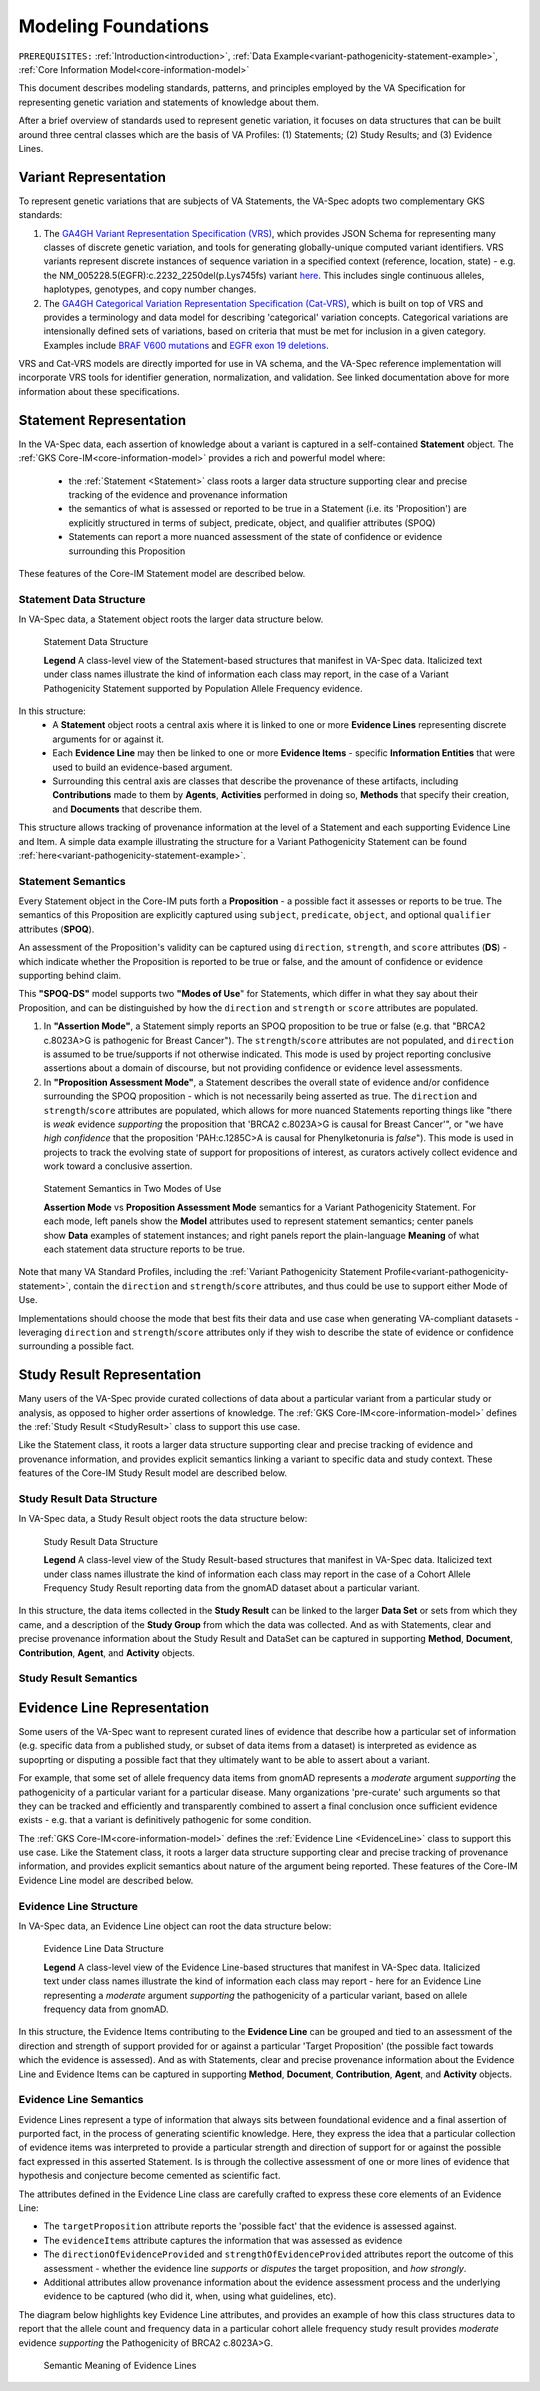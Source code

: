 .. _modeling-foundations:

Modeling Foundations
!!!!!!!!!!!!!!!!!!!!

``PREREQUISITES:`` :ref:`Introduction<introduction>`, :ref:`Data Example<variant-pathogenicity-statement-example>`, :ref:`Core Information Model<core-information-model>`

This document describes modeling standards, patterns, and principles employed by the VA Specification for representing genetic variation and statements of knowledge about them. 

After a brief overview of standards used to represent genetic variation, it focuses on data structures that can be built around three central classes which are the basis of VA Profiles: (1) Statements; (2) Study Results; and (3) Evidence Lines. 

Variant Representation
@@@@@@@@@@@@@@@@@@@@@@
To represent genetic variations that are subjects of VA Statements, the VA-Spec adopts two complementary GKS standards:

#. The `GA4GH Variant Representation Specification (VRS) <https://vrs.ga4gh.org/en/latest/index.html>`_, which provides JSON Schema for representing many classes of discrete genetic variation, and tools for generating globally-unique computed variant identifiers. VRS variants represent discrete instances of sequence variation in a specified context (reference, location, state) - e.g. the NM_005228.5(EGFR):c.2232_2250del(p.Lys745fs) variant `here <https://www.ncbi.nlm.nih.gov/clinvar/variation/177787/>`_. This includes single continuous alleles, haplotypes, genotypes, and copy number changes.

#. The `GA4GH Categorical Variation Representation Specification (Cat-VRS) <https://github.com/ga4gh/cat-vrs?tab=readme-ov-file>`_, which is built on top of VRS and provides a terminology and data model for describing 'categorical' variation concepts. Categorical variations are intensionally defined sets of variations, based on criteria that must be met for inclusion in a given category. Examples include `BRAF V600 mutations <https://civicdb.org/molecular-profiles/17/summary>`_ and `EGFR exon 19 deletions <https://civicdb.org/molecular-profiles/133/summary>`_. 

VRS and Cat-VRS models are directly imported for use in VA schema, and the VA-Spec reference implementation will incorporate VRS tools for identifier generation, normalization, and validation. See linked documentation above for more information about these specifications.  

Statement Representation
@@@@@@@@@@@@@@@@@@@@@@@@

In the VA-Spec data, each assertion of knowledge about a variant is captured in a self-contained **Statement** object. The :ref:`GKS Core-IM<core-information-model>` provides a rich and powerful model where:

 * the :ref:`Statement <Statement>` class roots a larger data structure supporting clear and precise tracking of the evidence and provenance information
 * the semantics of what is assessed or reported to be true in a Statement (i.e. its 'Proposition') are explicitly structured in terms of subject, predicate, object, and qualifier attributes (SPOQ)
 * Statements can report a more nuanced assessment of the state of confidence or evidence surrounding this Proposition

These features of the Core-IM Statement model are described below. 

Statement Data Structure
$$$$$$$$$$$$$$$$$$$$$$$$

In VA-Spec data, a Statement object roots the larger data structure below.

.. core-im-statement-data-structure:

.. figure:: images/core-im-statement-data-structure.png

   Statement Data Structure

   **Legend** A class-level view of the Statement-based structures that manifest in VA-Spec data. Italicized text under class names illustrate the kind of information each class may report, in the case of a Variant Pathogenicity Statement supported by Population Allele Frequency evidence.

In this structure:
 * A **Statement** object roots a central axis where it is linked to one or more **Evidence Lines** representing discrete arguments for or against it.
 * Each **Evidence Line** may then be linked to one or more **Evidence Items** - specific **Information Entities** that were used to build an evidence-based argument. 
 * Surrounding this central axis are classes that describe the provenance of these artifacts, including **Contributions** made to them by **Agents**, **Activities** performed in doing so, **Methods** that specify their creation, and **Documents** that describe them. 

This structure allows tracking of provenance information at the level of a Statement and each supporting Evidence Line and Item. A simple data example illustrating the structure for a Variant Pathogenicity Statement can be found :ref:`here<variant-pathogenicity-statement-example>`.

.. _statement-semantics:

Statement Semantics
$$$$$$$$$$$$$$$$$$$
Every Statement object in the Core-IM puts forth a **Proposition** - a possible fact it assesses or reports to be true. The semantics of this Proposition are explicitly captured using ``subject``, ``predicate``, ``object``, and optional ``qualifier`` attributes (**SPOQ**). 

An assessment of the Proposition's validity can be captured using ``direction``, ``strength``, and ``score`` attributes (**DS**)  - which indicate whether the Proposition is reported to be true or false, and the amount of confidence or evidence supporting behind claim. 

This **"SPOQ-DS"** model supports two **"Modes of Use**" for Statements, which differ in what they say about their Proposition, and can be distinguished by how the ``direction`` and ``strength`` or ``score`` attributes are populated. 

#. In **"Assertion Mode"**, a Statement simply reports an SPOQ proposition to be true or false (e.g. that "BRCA2 c.8023A>G is pathogenic for Breast Cancer"). The ``strength``/``score`` attributes are not populated, and ``direction`` is assumed to be true/supports if not otherwise indicated. This mode is used by project reporting conclusive assertions about a domain of discourse, but not providing confidence or evidence level assessments.

#. In **"Proposition Assessment Mode"**, a Statement describes the overall state of evidence and/or confidence surrounding the SPOQ proposition - which is not necessarily being asserted as true. The ``direction`` and ``strength``/``score`` attributes are populated, which allows for more nuanced Statements reporting things like "there is *weak* evidence *supporting* the proposition that 'BRCA2 c.8023A>G is causal for Breast Cancer'", or "we have *high confidence* that the proposition 'PAH:c.1285C>A is causal for Phenylketonuria is *false*").  This mode is used in projects to track the evolving state of support for propositions of interest, as curators actively collect evidence and work toward a conclusive assertion.   

.. core-im-statement-semantics:

.. figure:: images/core-im-statement-semantics.png

   Statement Semantics in Two Modes of Use 

   **Assertion Mode** vs **Proposition Assessment Mode** semantics for a Variant Pathogenicity Statement. For each mode, left panels show the **Model** attributes used to represent statement semantics; center panels show **Data** examples of statement instances; and right panels report the plain-language **Meaning** of what each statement data structure reports to be true. 

Note that many VA Standard Profiles, including the :ref:`Variant Pathogenicity Statement Profile<variant-pathogenicity-statement>`, contain the ``direction`` and ``strength``/``score`` attributes, and thus could be use to support either Mode of Use. 

Implementations should choose the mode that best fits their data and use case when generating VA-compliant datasets - leveraging ``direction`` and ``strength``/``score`` attributes only if they wish to describe the state of evidence or confidence surrounding a possible fact.

Study Result Representation
@@@@@@@@@@@@@@@@@@@@@@@@@@@

Many users of the VA-Spec provide curated collections of data about a particular variant from a particular study or analysis, as opposed to higher order assertions of knowledge. The :ref:`GKS Core-IM<core-information-model>` defines the :ref:`Study Result <StudyResult>` class to support this use case.

Like the Statement class, it roots a larger data structure supporting clear and precise tracking of evidence and provenance information, and provides explicit semantics linking a variant to specific data and study context. These features of the Core-IM Study Result model are described below. 

Study Result Data Structure
$$$$$$$$$$$$$$$$$$$$$$$$$$$

In VA-Spec data, a Study Result object roots the data structure below:

.. core-im-study-result-data-structure:

.. figure:: images/core-im-study-result-data-structure.png

   Study Result Data Structure

   **Legend** A class-level view of the Study Result-based structures that manifest in VA-Spec data. Italicized text under class names illustrate the kind of information each class may report in the case of a Cohort Allele Frequency Study Result reporting data from the gnomAD dataset about a particular variant.

In this structure, the data items collected in the **Study Result** can be linked to the larger **Data Set** or sets from which they came, and a description of the **Study Group** from which the data was collected. And as with Statements, clear and precise provenance information about the Study Result and DataSet can be captured in supporting **Method**, **Document**, **Contribution**, **Agent**, and **Activity** objects.

Study Result Semantics
$$$$$$$$$$$$$$$$$$$$$$





Evidence Line Representation
@@@@@@@@@@@@@@@@@@@@@@@@@@@@

Some users of the VA-Spec want to represent curated lines of evidence that describe how a particular set of information (e.g. specific data from a published study, or subset of data items from a dataset) is interpreted as evidence as supoprting or disputing a possible fact that they ultimately want to be able to assert about a variant. 

For example, that some set of allele frequency data items from gnomAD represents a *moderate* argument *supporting* the pathogenicity of a particular variant for a particular disease.  Many organizations 'pre-curate' such arguments so that they can be tracked and efficiently and transparently combined to assert a final conclusion once sufficient evidence exists - e.g. that a variant is definitively pathogenic for some condition. 

The :ref:`GKS Core-IM<core-information-model>` defines the :ref:`Evidence Line <EvidenceLine>` class to support this use case. Like the Statement class, it roots a larger data structure supporting clear and precise tracking of provenance information, and provides explicit semantics about nature of the argument being reported. These features of the Core-IM Evidence Line model are described below. 

Evidence Line Structure
$$$$$$$$$$$$$$$$$$$$$$$

In VA-Spec data, an Evidence Line object can root the data structure below:

.. core-im-evidence-line-structure:

.. figure:: images/core-im-evidence-line-structure.png

   Evidence Line Data Structure

   **Legend** A class-level view of the Evidence Line-based structures that manifest in VA-Spec data. Italicized text under class names illustrate the kind of information each class may report - here for an Evidence Line representing a *moderate* argument *supporting* the pathogenicity of a particular variant, based on allele frequency data from gnomAD.

In this structure, the Evidence Items contributing to the **Evidence Line** can be grouped and tied to an assessment of the direction and strength of support provided for or against a particular 'Target Proposition' (the possible fact towards which the evidence is assessed). And as with Statements, clear and precise provenance information about the Evidence Line and Evidence Items can be captured in supporting **Method**, **Document**, **Contribution**, **Agent**, and **Activity** objects.


Evidence Line Semantics
$$$$$$$$$$$$$$$$$$$$$$$

Evidence Lines represent a type of information that always sits between foundational evidence and a final assertion of purported fact, in the process of generating scientific knowledge.  Here, they express the idea that a particular collection of evidence items was interpreted to provide  a particular strength and direction of support for or against the possible fact expressed in this asserted Statement. Is is through the collective assessment of one or more lines of evidence that hypothesis and conjecture become cemented as scientific fact. 

The attributes defined in the Evidence Line class are carefully crafted to express these core elements of an Evidence Line:

* The ``targetProposition`` attribute reports the 'possible fact' that the evidence is assessed against.
* The ``evidenceItems`` attribute captures the information that was assessed as evidence
* The ``directionOfEvidenceProvided`` and ``strengthOfEvidenceProvided`` attributes report the outcome of this assessment - whether the evidence line *supports* or *disputes* the target proposition, and *how strongly*. 
* Additional attributes allow provenance information about the evidence assessment process and the underlying evidence to be captured (who did it, when, using what guidelines, etc). 

The diagram below highlights key Evidence Line attributes, and provides an example of how this class structures data to report that the allele count and frequency data in a particular cohort allele frequency study result provides *moderate* evidence *supporting* the Pathogenicity of  BRCA2 c.8023A>G.

.. core-im-evidence-line-semantics:

.. figure:: images/evidence-line-semantics.png

   Semantic Meaning of Evidence Lines 
